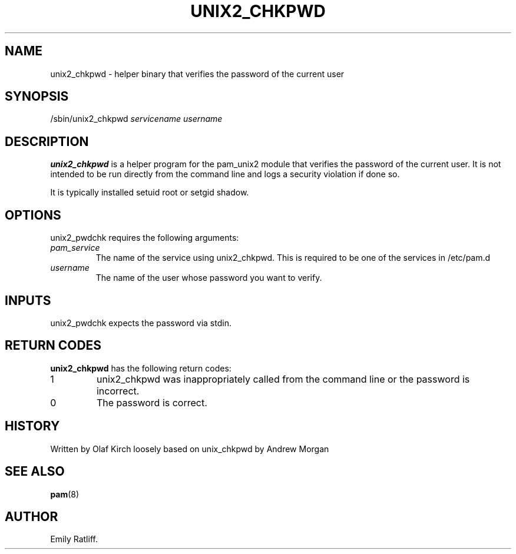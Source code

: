 .\" Copyright (C) 2003 International Business Machines Corporation
.\" This file is distributed according to the GNU General Public License.
.\" See the file COPYING in the top level source directory for details.
.\"
.de Sh \" Subsection
.br
.if t .Sp
.ne 5
.PP
\fB\\$1\fR
.PP
..
.de Sp \" Vertical space (when we can't use .PP)
.if t .sp .5v
.if n .sp
..
.de Ip \" List item
.br
.ie \\n(.$>=3 .ne \\$3
.el .ne 3
.IP "\\$1" \\$2
..
.TH "UNIX2_CHKPWD" 8 "2003-03-21" "Linux-PAM 0.76" "Linux-PAM Manual"
.SH NAME
unix2_chkpwd \- helper binary that verifies the password of the current user
.SH "SYNOPSIS"
.ad l
.hy 0

/sbin/unix2_chkpwd \fIservicename\fR \fIusername\fR
.sp
.ad
.hy
.SH "DESCRIPTION"
.PP
\fBunix2_chkpwd\fR is a helper program for the pam_unix2 module that verifies 
the password of the current user.  It is not intended to be run directly from 
the command line and logs a security violation if done so. 

It is typically installed setuid root or setgid shadow.

.SH "OPTIONS"
.PP
unix2_pwdchk requires the following arguments:
.TP
\fIpam_service\fR
The name of the service using unix2_chkpwd. This is required to be one of
the services in /etc/pam.d
.TP
\fIusername\fR
The name of the user whose password you want to verify.

.SH "INPUTS"
.PP
unix2_pwdchk expects the password via stdin.

.SH "RETURN CODES"
.PP
\fBunix2_chkpwd\fR has the following return codes:
.TP
1
unix2_chkpwd was inappropriately called from the command line or the password is incorrect.

.TP
0
The password is correct.

.SH "HISTORY"
Written by Olaf Kirch loosely based on unix_chkpwd by Andrew Morgan

.SH "SEE ALSO"

.PP
\fBpam\fR(8)

.SH AUTHOR
Emily Ratliff.
